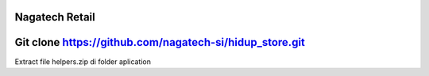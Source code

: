 ###################
Nagatech Retail
###################

###################
Git clone https://github.com/nagatech-si/hidup_store.git
###################


Extract file helpers.zip di folder aplication


